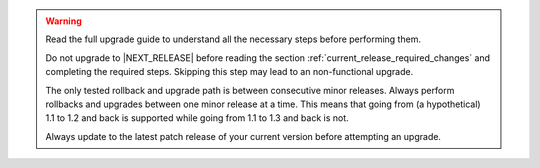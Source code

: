 .. only:: not (epub or latex or html)

    WARNING: You are looking at unreleased Cilium documentation.
    Please use the official rendered version released here:
    https://docs.cilium.io

.. warning::

   Read the full upgrade guide to understand all the necessary steps before
   performing them.

   Do not upgrade to \ |NEXT_RELEASE| before reading the section
   :ref:`current_release_required_changes` and completing the required steps.
   Skipping this step may lead to an non-functional upgrade.

   The only tested rollback and upgrade path is between consecutive minor releases.
   Always perform rollbacks and upgrades between one minor release at a time.
   This means that going from (a hypothetical) 1.1 to 1.2 and back is supported
   while going from 1.1 to 1.3 and back is not.

   Always update to the latest patch release of your current version before
   attempting an upgrade.
